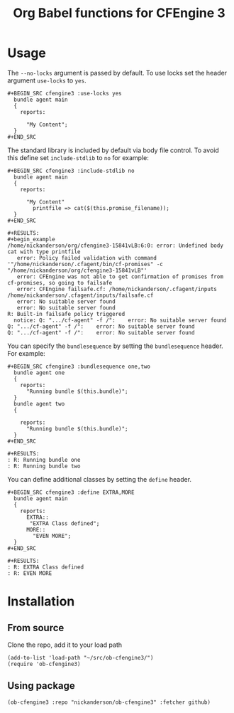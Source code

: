 #+Title: Org Babel functions for CFEngine 3


* Usage 
The =--no-locks= argument is passed by default. To use locks set the header
argument =use-locks= to =yes=.

#+BEGIN_EXAMPLE
#+BEGIN_SRC cfengine3 :use-locks yes
  bundle agent main
  {
    reports:

      "My Content";
  }
#+END_SRC
#+END_EXAMPLE

The standard library is included by default via body file control. To avoid this
define set =include-stdlib= to =no= for example:

#+BEGIN_EXAMPLE
,#+BEGIN_SRC cfengine3 :include-stdlib no
  bundle agent main
  {
    reports:

      "My Content"
        printfile => cat($(this.promise_filename));
  }
,#+END_SRC

#+RESULTS:
#+begin_example
/home/nickanderson/org/cfengine3-15841vLB:6:0: error: Undefined body cat with type printfile
   error: Policy failed validation with command '"/home/nickanderson/.cfagent/bin/cf-promises" -c "/home/nickanderson/org/cfengine3-15841vLB"'
   error: CFEngine was not able to get confirmation of promises from cf-promises, so going to failsafe
   error: CFEngine failsafe.cf: /home/nickanderson/.cfagent/inputs /home/nickanderson/.cfagent/inputs/failsafe.cf
   error: No suitable server found
   error: No suitable server found
R: Built-in failsafe policy triggered
  notice: Q: ".../cf-agent" -f /":    error: No suitable server found
Q: ".../cf-agent" -f /":    error: No suitable server found
Q: ".../cf-agent" -f /":    error: No suitable server found
#+end_example
#+END_EXAMPLE

You can specify the =bundlesequence= by setting the =bundlesequence= header. For
example:

#+BEGIN_EXAMPLE
#+BEGIN_SRC cfengine3 :bundlesequence one,two
  bundle agent one
  {
    reports:
      "Running bundle $(this.bundle)";
  }
  bundle agent two
  {

    reports:
      "Running bundle $(this.bundle)";
  }
#+END_SRC

#+RESULTS:
: R: Running bundle one
: R: Running bundle two
#+END_EXAMPLE

You can define additional classes by setting the =define= header.

#+BEGIN_EXAMPLE
#+BEGIN_SRC cfengine3 :define EXTRA,MORE
  bundle agent main
  {
    reports:
      EXTRA::
       "EXTRA Class defined";
      MORE::
        "EVEN MORE";
  }
#+END_SRC

#+RESULTS:
: R: EXTRA Class defined
: R: EVEN MORE
#+END_EXAMPLE


* Installation

** From source
Clone the repo, add it to your load path

#+BEGIN_SRC elisp
(add-to-list 'load-path "~/src/ob-cfengine3/")
(require 'ob-cfengine3)
#+END_SRC

** Using package

#+BEGIN_SRC elisp
  (ob-cfengine3 :repo "nickanderson/ob-cfengine3" :fetcher github)
#+END_SRC
